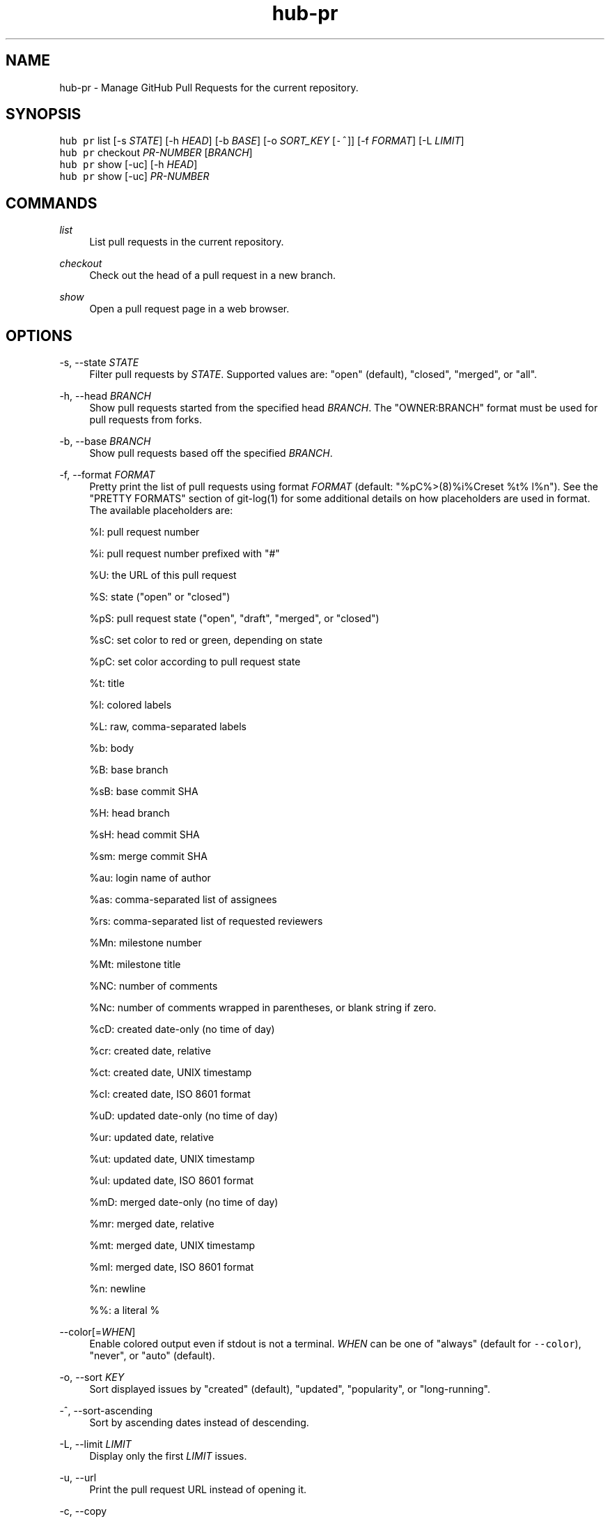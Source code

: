.TH "hub-pr" "1" "09 Jul 2019" "hub version 2.12.2" "hub manual"
.nh
.ad l
.SH "NAME"
hub\-pr \- Manage GitHub Pull Requests for the current repository.
.SH "SYNOPSIS"
.P
\fB\fChub pr\fR list [\-s \fISTATE\fP] [\-h \fIHEAD\fP] [\-b \fIBASE\fP] [\-o \fISORT\_KEY\fP [\fB\fC\-^\fR]] [\-f \fIFORMAT\fP] [\-L \fILIMIT\fP]
.br
\fB\fChub pr\fR checkout \fIPR\-NUMBER\fP [\fIBRANCH\fP]
.br
\fB\fChub pr\fR show [\-uc] [\-h \fIHEAD\fP]
.br
\fB\fChub pr\fR show [\-uc] \fIPR\-NUMBER\fP
.SH "COMMANDS"
.PP
\fIlist\fP
.RS 4
List pull requests in the current repository.
.RE
.PP
\fIcheckout\fP
.RS 4
Check out the head of a pull request in a new branch.
.RE
.PP
\fIshow\fP
.RS 4
Open a pull request page in a web browser.
.RE
.br
.SH "OPTIONS"
.PP
\-s, \-\-state \fISTATE\fP
.RS 4
Filter pull requests by \fISTATE\fP. Supported values are: "open" (default),
"closed", "merged", or "all".
.RE
.PP
\-h, \-\-head \fIBRANCH\fP
.RS 4
Show pull requests started from the specified head \fIBRANCH\fP. The
"OWNER:BRANCH" format must be used for pull requests from forks.
.RE
.PP
\-b, \-\-base \fIBRANCH\fP
.RS 4
Show pull requests based off the specified \fIBRANCH\fP.
.RE
.PP
\-f, \-\-format \fIFORMAT\fP
.RS 4
Pretty print the list of pull requests using format \fIFORMAT\fP (default:
"%pC%>(8)%i%Creset  %t%  l%n"). See the "PRETTY FORMATS" section of
git\-log(1) for some additional details on how placeholders are used in
format. The available placeholders are:
.sp
%I: pull request number
.sp
%i: pull request number prefixed with "#"
.sp
%U: the URL of this pull request
.sp
%S: state ("open" or "closed")
.sp
%pS: pull request state ("open", "draft", "merged", or "closed")
.sp
%sC: set color to red or green, depending on state
.sp
%pC: set color according to pull request state
.sp
%t: title
.sp
%l: colored labels
.sp
%L: raw, comma\-separated labels
.sp
%b: body
.sp
%B: base branch
.sp
%sB: base commit SHA
.sp
%H: head branch
.sp
%sH: head commit SHA
.sp
%sm: merge commit SHA
.sp
%au: login name of author
.sp
%as: comma\-separated list of assignees
.sp
%rs: comma\-separated list of requested reviewers
.sp
%Mn: milestone number
.sp
%Mt: milestone title
.sp
%NC: number of comments
.sp
%Nc: number of comments wrapped in parentheses, or blank string if zero.
.sp
%cD: created date\-only (no time of day)
.sp
%cr: created date, relative
.sp
%ct: created date, UNIX timestamp
.sp
%cI: created date, ISO 8601 format
.sp
%uD: updated date\-only (no time of day)
.sp
%ur: updated date, relative
.sp
%ut: updated date, UNIX timestamp
.sp
%uI: updated date, ISO 8601 format
.sp
%mD: merged date\-only (no time of day)
.sp
%mr: merged date, relative
.sp
%mt: merged date, UNIX timestamp
.sp
%mI: merged date, ISO 8601 format
.sp
%n: newline
.sp
%%: a literal %
.RE
.PP
\-\-color[=\fIWHEN\fP]
.RS 4
Enable colored output even if stdout is not a terminal. \fIWHEN\fP can be one
of "always" (default for \fB\fC\-\-color\fR), "never", or "auto" (default).
.RE
.PP
\-o, \-\-sort \fIKEY\fP
.RS 4
Sort displayed issues by "created" (default), "updated", "popularity", or "long\-running".
.RE
.PP
\-^, \-\-sort\-ascending
.RS 4
Sort by ascending dates instead of descending.
.RE
.PP
\-L, \-\-limit \fILIMIT\fP
.RS 4
Display only the first \fILIMIT\fP issues.
.RE
.PP
\-u, \-\-url
.RS 4
Print the pull request URL instead of opening it.
.RE
.PP
\-c, \-\-copy
.RS 4
Put the pull request URL to clipboard instead of opening it.
.RE
.br
.SH "SEE ALSO"
.P
hub\-issue(1), hub\-pull\-request(1), hub(1)


